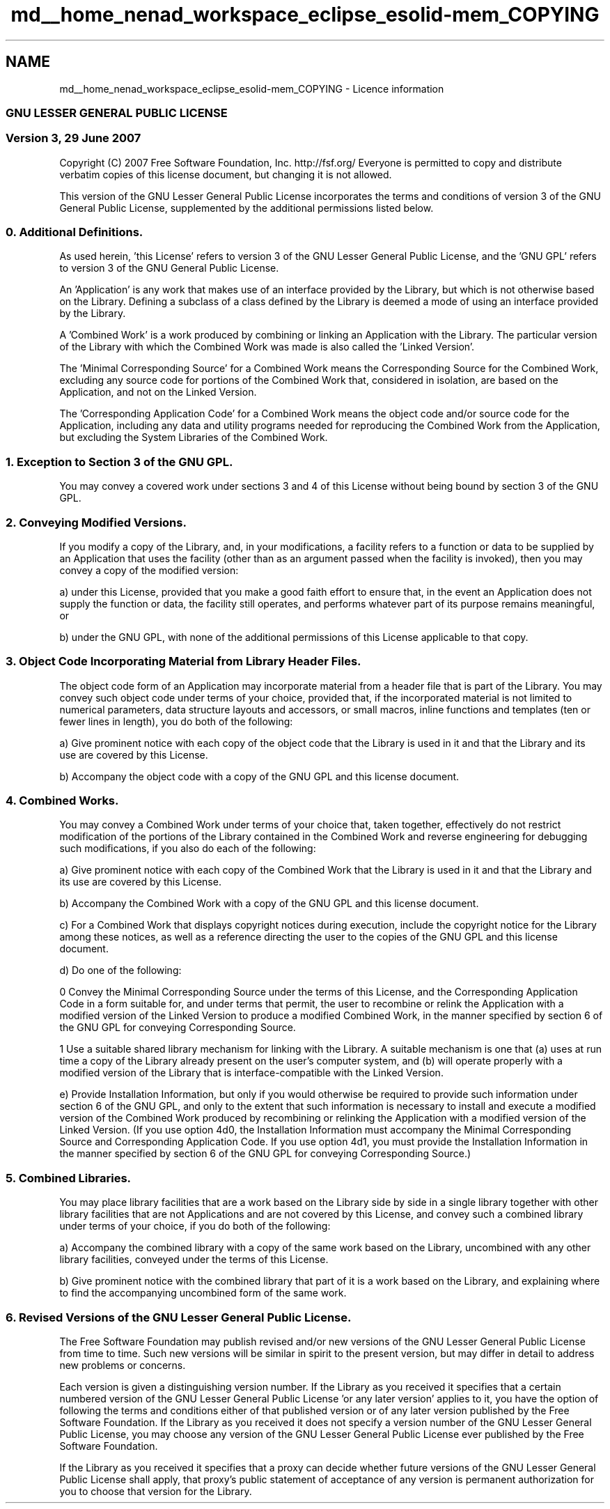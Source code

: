 .TH "md__home_nenad_workspace_eclipse_esolid-mem_COPYING" 3 "Sat Nov 23 2013" "Version 1.0BetaR01" "eSolid - Memory Management" \" -*- nroff -*-
.ad l
.nh
.SH NAME
md__home_nenad_workspace_eclipse_esolid-mem_COPYING \- Licence information 

.SS "GNU LESSER GENERAL PUBLIC LICENSE"
.PP
.SS "Version 3, 29 June 2007"
.PP
Copyright (C) 2007 Free Software Foundation, Inc\&. http://fsf.org/ Everyone is permitted to copy and distribute verbatim copies of this license document, but changing it is not allowed\&.
.PP
This version of the GNU Lesser General Public License incorporates the terms and conditions of version 3 of the GNU General Public License, supplemented by the additional permissions listed below\&.
.PP
.SS "0\&. Additional Definitions\&."
.PP
As used herein, 'this License' refers to version 3 of the GNU Lesser General Public License, and the 'GNU GPL' refers to version 3 of the GNU General Public License\&.
.PP
'The Library' refers to a covered work governed by this License, other than an Application or a Combined Work as defined below\&.
.PP
An 'Application' is any work that makes use of an interface provided by the Library, but which is not otherwise based on the Library\&. Defining a subclass of a class defined by the Library is deemed a mode of using an interface provided by the Library\&.
.PP
A 'Combined Work' is a work produced by combining or linking an Application with the Library\&. The particular version of the Library with which the Combined Work was made is also called the 'Linked
Version'\&.
.PP
The 'Minimal Corresponding Source' for a Combined Work means the Corresponding Source for the Combined Work, excluding any source code for portions of the Combined Work that, considered in isolation, are based on the Application, and not on the Linked Version\&.
.PP
The 'Corresponding Application Code' for a Combined Work means the object code and/or source code for the Application, including any data and utility programs needed for reproducing the Combined Work from the Application, but excluding the System Libraries of the Combined Work\&.
.PP
.SS "1\&. Exception to Section 3 of the GNU GPL\&."
.PP
You may convey a covered work under sections 3 and 4 of this License without being bound by section 3 of the GNU GPL\&.
.PP
.SS "2\&. Conveying Modified Versions\&."
.PP
If you modify a copy of the Library, and, in your modifications, a facility refers to a function or data to be supplied by an Application that uses the facility (other than as an argument passed when the facility is invoked), then you may convey a copy of the modified version:
.PP
a) under this License, provided that you make a good faith effort to ensure that, in the event an Application does not supply the function or data, the facility still operates, and performs whatever part of its purpose remains meaningful, or
.PP
b) under the GNU GPL, with none of the additional permissions of this License applicable to that copy\&.
.PP
.SS "3\&. Object Code Incorporating Material from Library Header Files\&."
.PP
The object code form of an Application may incorporate material from a header file that is part of the Library\&. You may convey such object code under terms of your choice, provided that, if the incorporated material is not limited to numerical parameters, data structure layouts and accessors, or small macros, inline functions and templates (ten or fewer lines in length), you do both of the following:
.PP
a) Give prominent notice with each copy of the object code that the Library is used in it and that the Library and its use are covered by this License\&.
.PP
b) Accompany the object code with a copy of the GNU GPL and this license document\&.
.PP
.SS "4\&. Combined Works\&."
.PP
You may convey a Combined Work under terms of your choice that, taken together, effectively do not restrict modification of the portions of the Library contained in the Combined Work and reverse engineering for debugging such modifications, if you also do each of the following:
.PP
a) Give prominent notice with each copy of the Combined Work that the Library is used in it and that the Library and its use are covered by this License\&.
.PP
b) Accompany the Combined Work with a copy of the GNU GPL and this license document\&.
.PP
c) For a Combined Work that displays copyright notices during execution, include the copyright notice for the Library among these notices, as well as a reference directing the user to the copies of the GNU GPL and this license document\&.
.PP
d) Do one of the following:
.PP
0 Convey the Minimal Corresponding Source under the terms of this License, and the Corresponding Application Code in a form suitable for, and under terms that permit, the user to recombine or relink the Application with a modified version of the Linked Version to produce a modified Combined Work, in the manner specified by section 6 of the GNU GPL for conveying Corresponding Source\&.
.PP
1 Use a suitable shared library mechanism for linking with the Library\&. A suitable mechanism is one that (a) uses at run time a copy of the Library already present on the user's computer system, and (b) will operate properly with a modified version of the Library that is interface-compatible with the Linked Version\&.
.PP
e) Provide Installation Information, but only if you would otherwise be required to provide such information under section 6 of the GNU GPL, and only to the extent that such information is necessary to install and execute a modified version of the Combined Work produced by recombining or relinking the Application with a modified version of the Linked Version\&. (If you use option 4d0, the Installation Information must accompany the Minimal Corresponding Source and Corresponding Application Code\&. If you use option 4d1, you must provide the Installation Information in the manner specified by section 6 of the GNU GPL for conveying Corresponding Source\&.)
.PP
.SS "5\&. Combined Libraries\&."
.PP
You may place library facilities that are a work based on the Library side by side in a single library together with other library facilities that are not Applications and are not covered by this License, and convey such a combined library under terms of your choice, if you do both of the following:
.PP
a) Accompany the combined library with a copy of the same work based on the Library, uncombined with any other library facilities, conveyed under the terms of this License\&.
.PP
b) Give prominent notice with the combined library that part of it is a work based on the Library, and explaining where to find the accompanying uncombined form of the same work\&.
.PP
.SS "6\&. Revised Versions of the GNU Lesser General Public License\&."
.PP
The Free Software Foundation may publish revised and/or new versions of the GNU Lesser General Public License from time to time\&. Such new versions will be similar in spirit to the present version, but may differ in detail to address new problems or concerns\&.
.PP
Each version is given a distinguishing version number\&. If the Library as you received it specifies that a certain numbered version of the GNU Lesser General Public License 'or any later version' applies to it, you have the option of following the terms and conditions either of that published version or of any later version published by the Free Software Foundation\&. If the Library as you received it does not specify a version number of the GNU Lesser General Public License, you may choose any version of the GNU Lesser General Public License ever published by the Free Software Foundation\&.
.PP
If the Library as you received it specifies that a proxy can decide whether future versions of the GNU Lesser General Public License shall apply, that proxy's public statement of acceptance of any version is permanent authorization for you to choose that version for the Library\&. 
